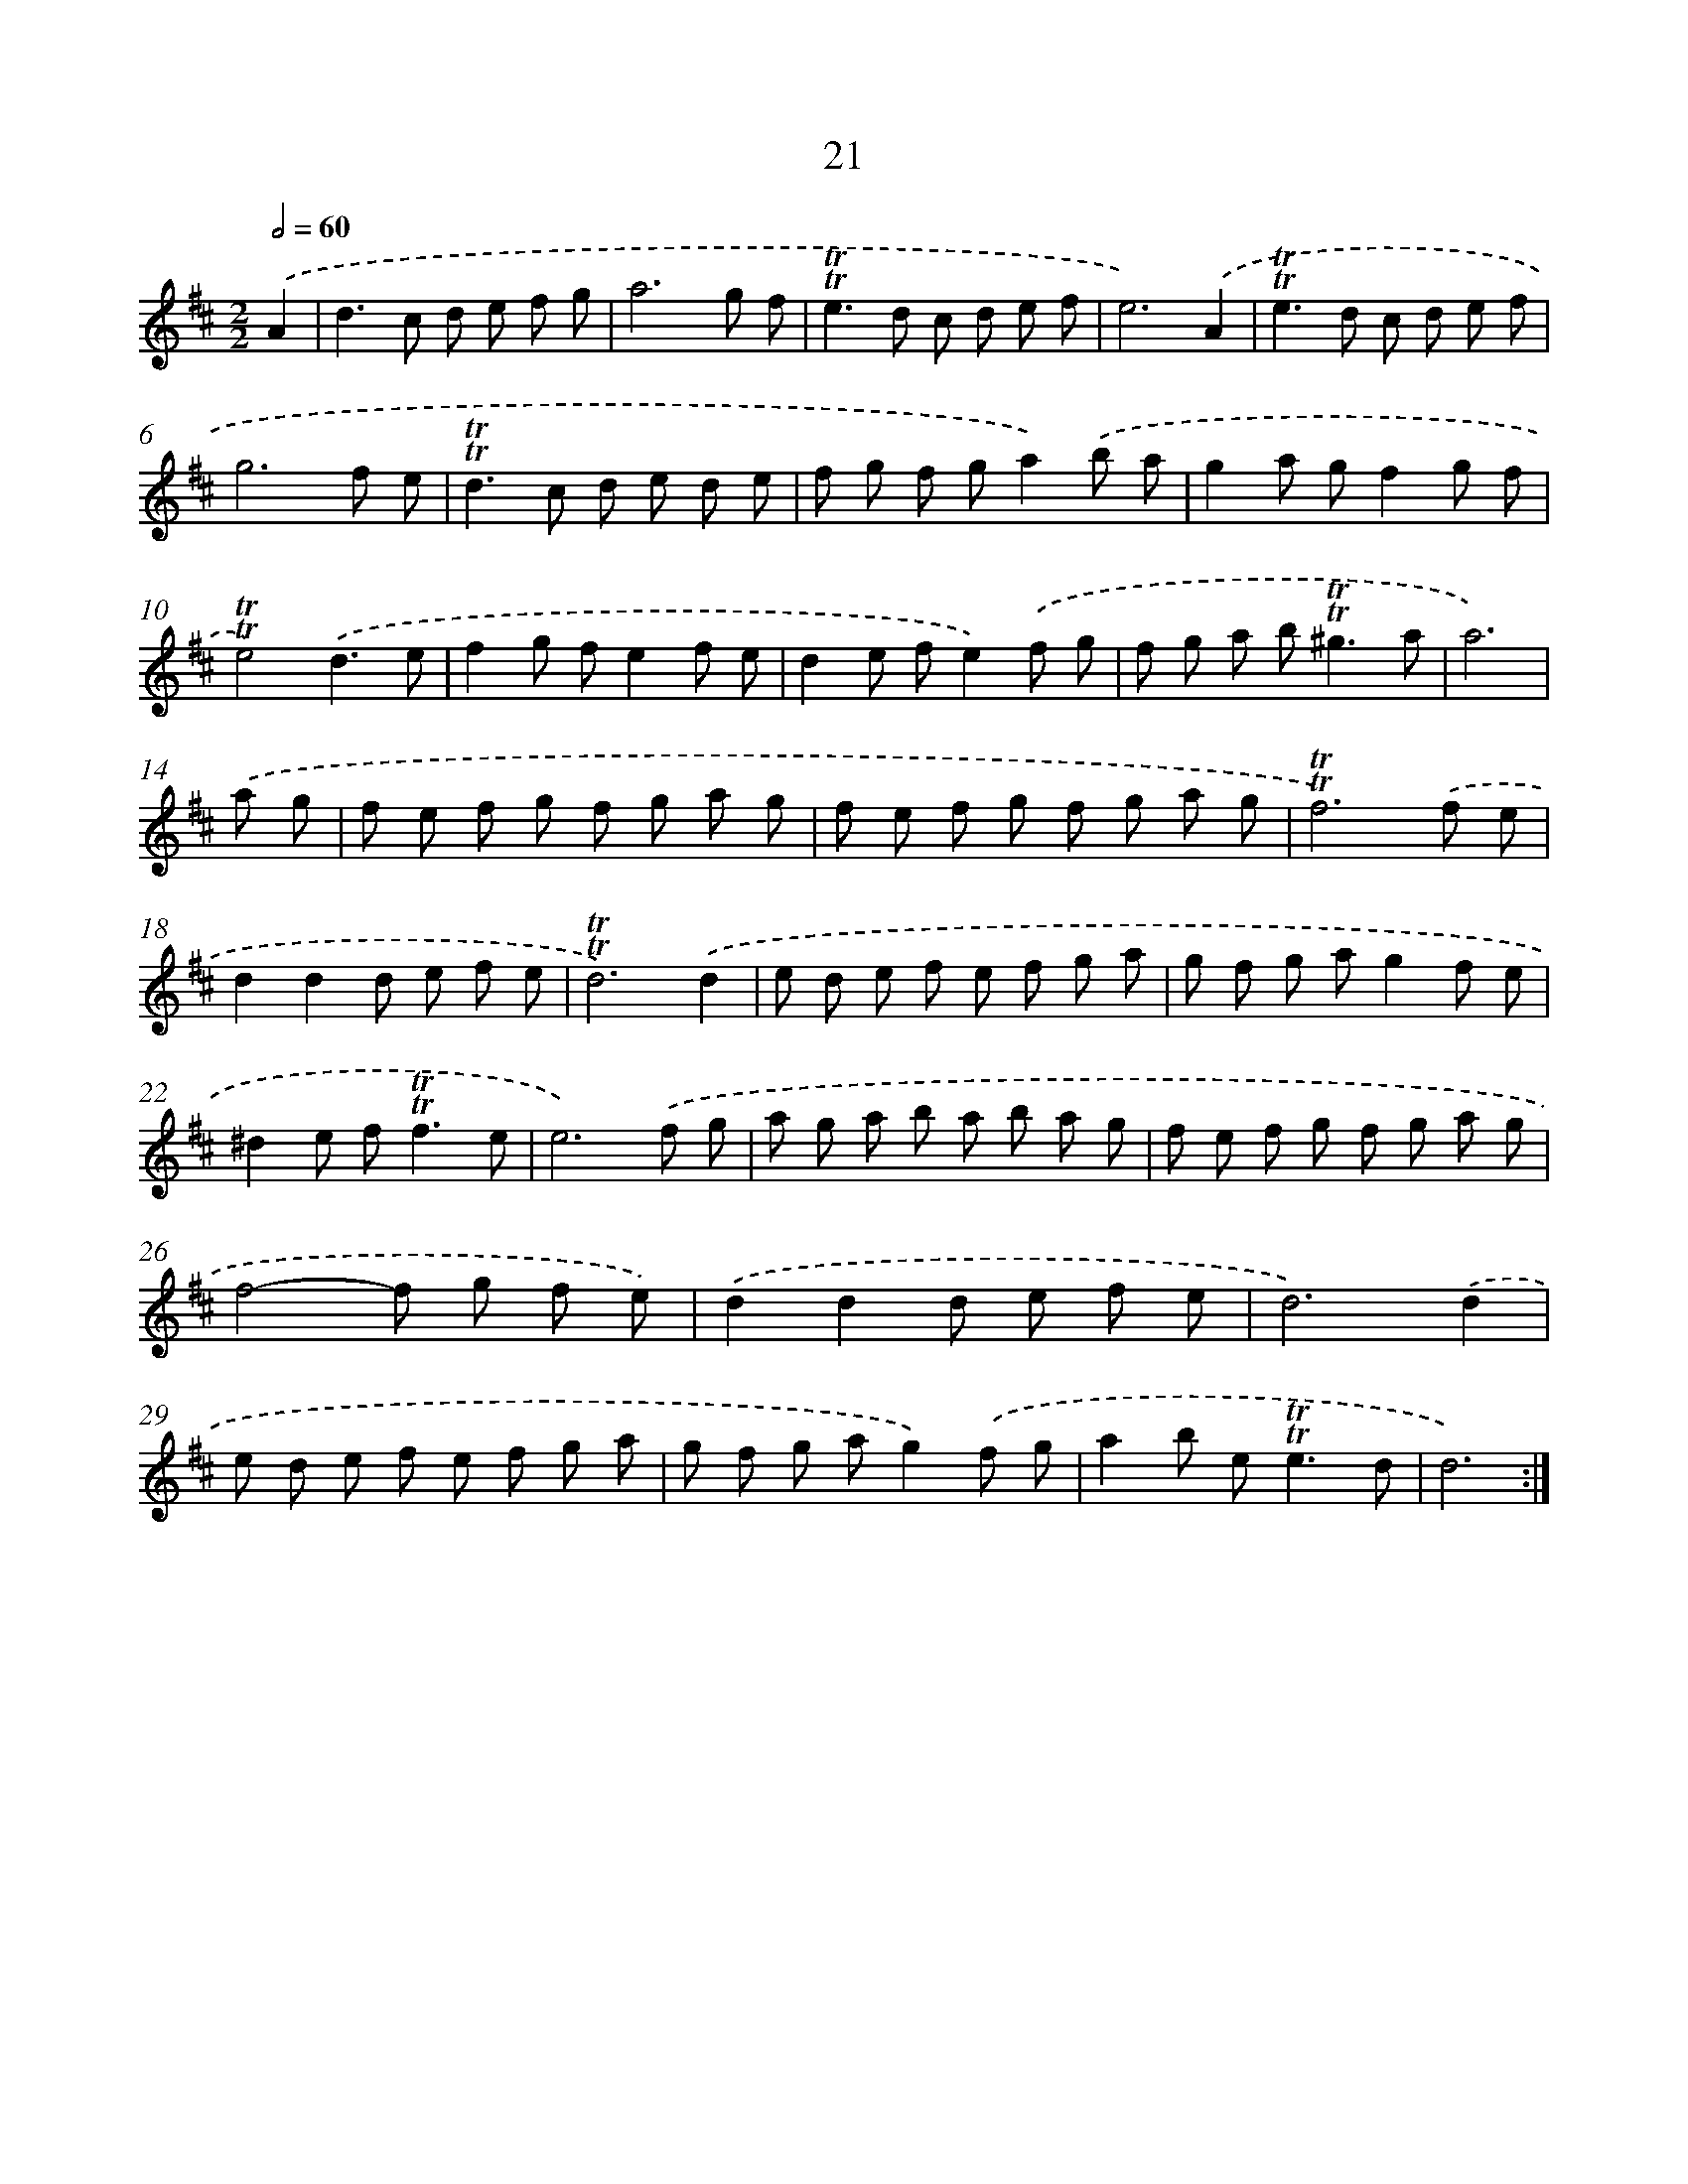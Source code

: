 X: 10966
T: 21
%%abc-version 2.0
%%abcx-abcm2ps-target-version 5.9.1 (29 Sep 2008)
%%abc-creator hum2abc beta
%%abcx-conversion-date 2018/11/01 14:37:10
%%humdrum-veritas 4134032613
%%humdrum-veritas-data 4045671844
%%continueall 1
%%barnumbers 0
L: 1/8
M: 2/2
Q: 1/2=60
K: D clef=treble
.('A2 [I:setbarnb 1]|
d2>c2 d e f g |
a6g f |
!trill!!trill!e2>d2 c d e f |
e6).('A2 |
!trill!!trill!e2>d2 c d e f |
g6f e |
!trill!!trill!d2>c2 d e d e |
f g f ga2).('b a |
g2a gf2g f |
!trill!!trill!e4).('d3e |
f2g fe2f e |
d2e fe2).('f g |
f g a b2<!trill!!trill!^g2a |
a6) |
.('a g [I:setbarnb 15]|
f e f g f g a g |
f e f g f g a g |
!trill!!trill!f6).('f e |
d2d2d e f e |
!trill!!trill!d6).('d2 |
e d e f e f g a |
g f g ag2f e |
^d2e f2<!trill!!trill!f2e |
e6).('f g |
a g a b a b a g |
f e f g f g a g |
f4-f g f e) |
.('d2d2d e f e |
d6).('d2 |
e d e f e f g a |
g f g ag2).('f g |
a2b e2<!trill!!trill!e2d |
d6) :|]
